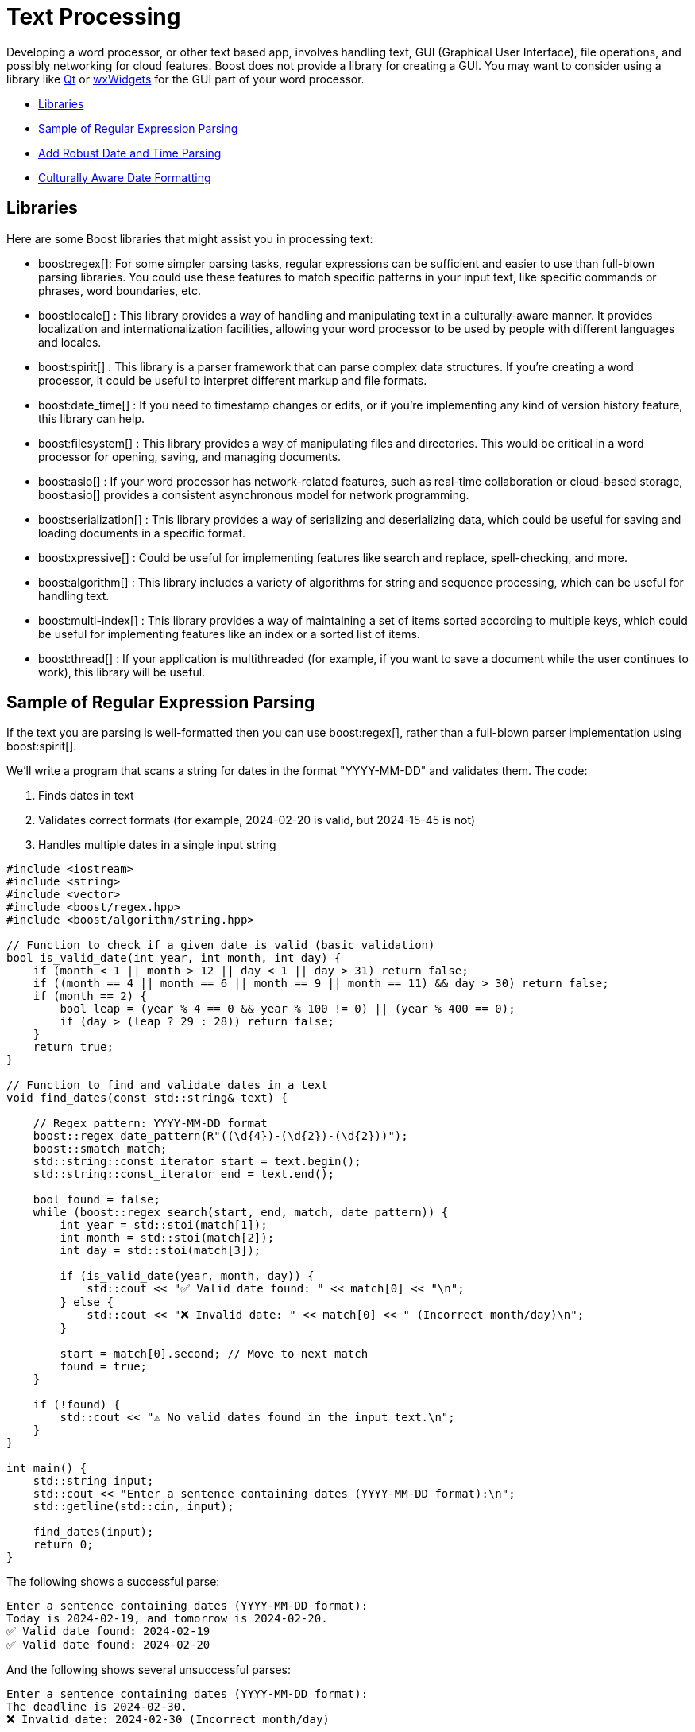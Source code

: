 ////
Copyright (c) 2024 The C++ Alliance, Inc. (https://cppalliance.org)

Distributed under the Boost Software License, Version 1.0. (See accompanying
file LICENSE_1_0.txt or copy at http://www.boost.org/LICENSE_1_0.txt)

Official repository: https://github.com/boostorg/website-v2-docs
////
= Text Processing
:navtitle: Text Processing

Developing a word processor, or other text based app, involves handling text, GUI (Graphical User Interface), file operations, and possibly networking for cloud features. Boost does not provide a library for creating a GUI. You may want to consider using a library like https://www.qt.io/product/development-tools[Qt] or https://wxwidgets.org/[wxWidgets] for the GUI part of your word processor.

[square]
* <<Libraries>>
* <<Sample of Regular Expression Parsing>>
* <<Add Robust Date and Time Parsing>>
* <<Culturally Aware Date Formatting>>

== Libraries

Here are some Boost libraries that might assist you in processing text:

[circle]
* boost:regex[]:  For some simpler parsing tasks, regular expressions can be sufficient and easier to use than full-blown parsing libraries. You could use these features to match specific patterns in your input text, like specific commands or phrases, word boundaries, etc.

* boost:locale[] : This library provides a way of handling and manipulating text in a culturally-aware manner. It provides localization and internationalization facilities, allowing your word processor to be used by people with different languages and locales.

* boost:spirit[] : This library is a parser framework that can parse complex data structures. If you're creating a word processor, it could be useful to interpret different markup and file formats.

* boost:date_time[] : If you need to timestamp changes or edits, or if you're implementing any kind of version history feature, this library can help.

* boost:filesystem[] : This library provides a way of manipulating files and directories. This would be critical in a word processor for opening, saving, and managing documents.

* boost:asio[] : If your word processor has network-related features, such as real-time collaboration or cloud-based storage, boost:asio[] provides a consistent asynchronous model for network programming.

* boost:serialization[] : This library provides a way of serializing and deserializing data, which could be useful for saving and loading documents in a specific format.

* boost:xpressive[] : Could be useful for implementing features like search and replace, spell-checking, and more.

* boost:algorithm[] : This library includes a variety of algorithms for string and sequence processing, which can be useful for handling text.

* boost:multi-index[] : This library provides a way of maintaining a set of items sorted according to multiple keys, which could be useful for implementing features like an index or a sorted list of items.

* boost:thread[] : If your application is multithreaded (for example, if you want to save a document while the user continues to work), this library will be useful.

== Sample of Regular Expression Parsing

If the text you are parsing is well-formatted then you can use boost:regex[], rather than a full-blown parser implementation using boost:spirit[].

We'll write a program that scans a string for dates in the format "YYYY-MM-DD" and validates them. The code:

. Finds dates in text
. Validates correct formats (for example, 2024-02-20 is valid, but 2024-15-45 is not)
. Handles multiple dates in a single input string

[source,cpp]
----
#include <iostream>
#include <string>
#include <vector>
#include <boost/regex.hpp>
#include <boost/algorithm/string.hpp>

// Function to check if a given date is valid (basic validation)
bool is_valid_date(int year, int month, int day) {
    if (month < 1 || month > 12 || day < 1 || day > 31) return false;
    if ((month == 4 || month == 6 || month == 9 || month == 11) && day > 30) return false;
    if (month == 2) { 
        bool leap = (year % 4 == 0 && year % 100 != 0) || (year % 400 == 0);
        if (day > (leap ? 29 : 28)) return false;
    }
    return true;
}

// Function to find and validate dates in a text
void find_dates(const std::string& text) {
    
    // Regex pattern: YYYY-MM-DD format
    boost::regex date_pattern(R"((\d{4})-(\d{2})-(\d{2}))");
    boost::smatch match;
    std::string::const_iterator start = text.begin();
    std::string::const_iterator end = text.end();
    
    bool found = false;
    while (boost::regex_search(start, end, match, date_pattern)) {
        int year = std::stoi(match[1]);
        int month = std::stoi(match[2]);
        int day = std::stoi(match[3]);

        if (is_valid_date(year, month, day)) {
            std::cout << "✅ Valid date found: " << match[0] << "\n";
        } else {
            std::cout << "❌ Invalid date: " << match[0] << " (Incorrect month/day)\n";
        }

        start = match[0].second; // Move to next match
        found = true;
    }

    if (!found) {
        std::cout << "⚠️ No valid dates found in the input text.\n";
    }
}

int main() {
    std::string input;
    std::cout << "Enter a sentence containing dates (YYYY-MM-DD format):\n";
    std::getline(std::cin, input);
    
    find_dates(input);
    return 0;
}

----

The following shows a successful parse:

[source,bash]
----
Enter a sentence containing dates (YYYY-MM-DD format):
Today is 2024-02-19, and tomorrow is 2024-02-20.
✅ Valid date found: 2024-02-19
✅ Valid date found: 2024-02-20

----

And the following shows several unsuccessful parses:

[source,bash]
----
Enter a sentence containing dates (YYYY-MM-DD format):
The deadline is 2024-02-30.
❌ Invalid date: 2024-02-30 (Incorrect month/day)

Enter a sentence containing dates (YYYY-MM-DD format):
There are no dates in this sentence.
⚠️ No valid dates found in the input text.

----

== Add Robust Date and Time Parsing

The date validation in the sample above can be improved integrating boost:date_time[], which provides tools for handling dates and times correctly.

[source,cpp]
----
#include <iostream>
#include <string>
#include <vector>
#include <boost/regex.hpp>
#include <boost/algorithm/string.hpp>
#include <boost/date_time/gregorian/gregorian.hpp>

namespace greg = boost::gregorian;

// Function to check if a date is valid using Boost.Date_Time
bool is_valid_date(int year, int month, int day) {
    try {
        greg::date test_date(year, month, day);
        return true;  // If no exception, it's valid
    } catch (const std::exception& e) {
        return false; // Invalid date
    }
}

// Function to find and validate dates in a text
void find_dates(const std::string& text) {
    boost::regex date_pattern(R"((\d{4})-(\d{2})-(\d{2}))");
    boost::smatch match;
    std::string::const_iterator start = text.begin();
    std::string::const_iterator end = text.end();

    bool found = false;
    while (boost::regex_search(start, end, match, date_pattern)) {
        int year = std::stoi(match[1]);
        int month = std::stoi(match[2]);
        int day = std::stoi(match[3]);

        if (is_valid_date(year, month, day)) {
            greg::date valid_date(year, month, day);
            std::cout << "✅ Valid date found: " << valid_date << "\n";
        } else {
            std::cout << "❌ Invalid date: " << match[0] << " (Does not exist)\n";
        }

        start = match[0].second; // Move to next match
        found = true;
    }

    if (!found) {
        std::cout << "⚠️ No valid dates found in the input text.\n";
    }
}

int main() {
    std::string input;
    std::cout << "Enter a sentence containing dates (YYYY-MM-DD format):\n";
    std::getline(std::cin, input);
    
    find_dates(input);
    return 0;
}

----

Note:: The code handles leap years correctly, and invalid dates throw an exception.

The following shows a successful parse:

[source,bash]
----
Enter a sentence containing dates (YYYY-MM-DD format):
Today is 2024-02-29, and tomorrow is 2024-03-01.
✅ Valid date found: 2024-Feb-29
✅ Valid date found: 2024-Mar-01

----

Note:: The "Valid date found" output now includes text for the month name.

And the following shows several unsuccessful parses:

[source,bash]
----
Enter a sentence containing dates (YYYY-MM-DD format):
The deadline is 2024-02-30.
❌ Invalid date: 2024-02-30 (Does not exist)


Enter a sentence containing dates (YYYY-MM-DD format):
There are no dates in this sentence.
⚠️ No valid dates found in the input text.

----

== Culturally Aware Date Formatting

Dates are not represented consistently across the globe. Let's use boost:locale[] to format dates according to the user's locale. For example:

* US: March 15, 2024
* UK: 15 March, 2024
* France: 15 mars 2024
* Germany: 15. März 2024

[source,cpp]
----
#include <iostream>
#include <string>
#include <vector>
#include <boost/regex.hpp>
#include <boost/algorithm/string.hpp>
#include <boost/date_time/gregorian/gregorian.hpp>
#include <boost/locale.hpp>

namespace greg = boost::gregorian;
namespace loc = boost::locale;

// Function to check if a date is valid using Boost.Date_Time
bool is_valid_date(int year, int month, int day) {
    try {
        greg::date test_date(year, month, day);
        return true;  // If no exception, it's valid
    } catch (const std::exception&) {
        return false; // Invalid date
    }
}

// Function to format and display dates based on locale
void display_localized_date(const greg::date& date, const std::string& locale_name) {
    std::locale locale = loc::generator().generate(locale_name);
    std::cout.imbue(locale);  // Apply locale to std::cout

    std::cout << "🌍 " << locale_name << " formatted date: "
              << loc::as::date << date << "\n";
}

// Function to find and validate dates in a text
void find_dates(const std::string& text, const std::string& locale_name) {
    boost::regex date_pattern(R"((\d{4})-(\d{2})-(\d{2}))");
    boost::smatch match;
    std::string::const_iterator start = text.begin();
    std::string::const_iterator end = text.end();

    bool found = false;
    while (boost::regex_search(start, end, match, date_pattern)) {
        int year = std::stoi(match[1]);
        int month = std::stoi(match[2]);
        int day = std::stoi(match[3]);

        if (is_valid_date(year, month, day)) {
            greg::date valid_date(year, month, day);
            std::cout << "✅ Valid date found: " << valid_date << "\n";
            display_localized_date(valid_date, locale_name);
        } else {
            std::cout << "❌ Invalid date: " << match[0] << " (Does not exist)\n";
        }

        start = match[0].second; // Move to next match
        found = true;
    }

    if (!found) {
        std::cout << "⚠️ No valid dates found in the input text.\n";
    }
}

int main() {
    std::locale::global(loc::generator().generate("en_US.UTF-8")); // Default global locale
    std::cout.imbue(std::locale());  // Apply to output stream

    std::string input;
    std::cout << "Enter a sentence containing dates (YYYY-MM-DD format):\n";
    std::getline(std::cin, input);

    std::string user_locale;
    std::cout << "Enter your preferred locale (e.g., en_US.UTF-8, fr_FR.UTF-8, de_DE.UTF-8): ";
    std::cin >> user_locale;

    find_dates(input, user_locale);
    return 0;
}

----

The following shows successful parses:

[source,bash]
----
Enter a sentence containing dates (YYYY-MM-DD format):
The meeting is on 2024-03-15.
Enter your preferred locale (e.g., en_US.UTF-8, fr_FR.UTF-8, de_DE.UTF-8): en_US.UTF-8
✅ Valid date found: 2024-Mar-15
🌍 en_US.UTF-8 formatted date: March 15, 2024

Enter a sentence containing dates (YYYY-MM-DD format):
Rendez-vous le 2024-07-20.
Enter your preferred locale (e.g., en_US.UTF-8, fr_FR.UTF-8, de_DE.UTF-8): fr_FR.UTF-8
✅ Valid date found: 2024-Jul-20
🌍 fr_FR.UTF-8 formatted date: 20 juillet 2024

----

And the following shows an unsuccessful parse:

[source,bash]
----
Enter a sentence containing dates (YYYY-MM-DD format):
The deadline is 2024-02-30.
Enter your preferred locale (e.g., en_US.UTF-8, fr_FR.UTF-8, de_DE.UTF-8): en_US.UTF-8
❌ Invalid date: 2024-02-30 (Does not exist)

----

For a boost:spirit[] approach to parsing, refer to xref:task-natural-language-parsing.adoc[].

== See Also

* https://www.boost.org/doc/libs/1_87_0/libs/libraries.htm#Miscellaneous[Category: Miscellaneous]
* https://www.boost.org/doc/libs/1_87_0/libs/libraries.htm#Parsing[Category: Parsing]
* https://www.boost.org/doc/libs/1_87_0/libs/libraries.htm#String[Category: String and text processing]
